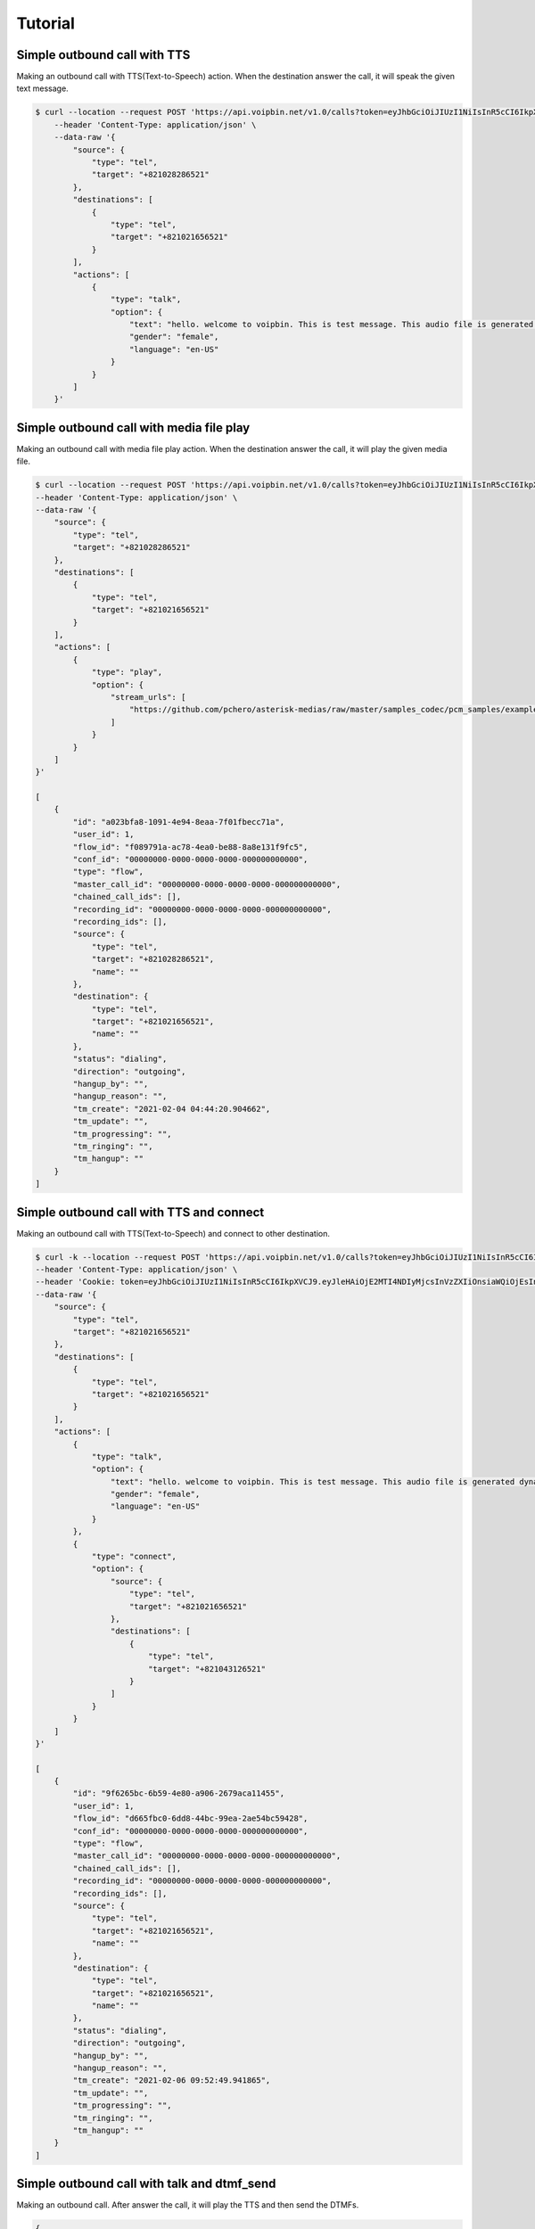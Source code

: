 .. _call-tutorial: call-tutorial

Tutorial
========

Simple outbound call with TTS
-----------------------------

Making an outbound call with TTS(Text-to-Speech) action.
When the destination answer the call, it will speak the given text message.

.. code::

    $ curl --location --request POST 'https://api.voipbin.net/v1.0/calls?token=eyJhbGciOiJIUzI1NiIsInR5cCI6IkpXVCJ9.eyJleHAiOjE2MDcyNjM5MjcsInVzZXIiOnsiaWQiOjEsInBlcm1pc3Npb24iOjEsInVzZXJuYW1lIjoiYWRtaW4ifX0.py7AwXIO0ZNBWSS1PN-05L9oYEREjGgbkkE6CcVyuzw' \
        --header 'Content-Type: application/json' \
        --data-raw '{
            "source": {
                "type": "tel",
                "target": "+821028286521"
            },
            "destinations": [
                {
                    "type": "tel",
                    "target": "+821021656521"
                }
            ],
            "actions": [
                {
                    "type": "talk",
                    "option": {
                        "text": "hello. welcome to voipbin. This is test message. This audio file is generated dynamically by the tts module. Please enjoy the voipbin service. Thank you. Bye",
                        "gender": "female",
                        "language": "en-US"
                    }
                }
            ]
        }'


Simple outbound call with media file play
-----------------------------------------

Making an outbound call with media file play action.
When the destination answer the call, it will play the given media file.

.. code::

    $ curl --location --request POST 'https://api.voipbin.net/v1.0/calls?token=eyJhbGciOiJIUzI1NiIsInR5cCI6IkpXVCJ9.eyJleHAiOjE2MTI4NDIyMjcsInVzZXIiOnsiaWQiOjEsInBlcm1pc3Npb24iOjEsInVzZXJuYW1lIjoiYWRtaW4ifX0.OWJihCRfaRtQKtV9fmfgxtpMk6TMQQtq9cSefln7vxM' \
    --header 'Content-Type: application/json' \
    --data-raw '{
        "source": {
            "type": "tel",
            "target": "+821028286521"
        },
        "destinations": [
            {
                "type": "tel",
                "target": "+821021656521"
            }
        ],
        "actions": [
            {
                "type": "play",
                "option": {
                    "stream_urls": [
                        "https://github.com/pchero/asterisk-medias/raw/master/samples_codec/pcm_samples/example-mono_16bit_8khz_pcm.wav"
                    ]
                }
            }
        ]
    }'

    [
        {
            "id": "a023bfa8-1091-4e94-8eaa-7f01fbecc71a",
            "user_id": 1,
            "flow_id": "f089791a-ac78-4ea0-be88-8a8e131f9fc5",
            "conf_id": "00000000-0000-0000-0000-000000000000",
            "type": "flow",
            "master_call_id": "00000000-0000-0000-0000-000000000000",
            "chained_call_ids": [],
            "recording_id": "00000000-0000-0000-0000-000000000000",
            "recording_ids": [],
            "source": {
                "type": "tel",
                "target": "+821028286521",
                "name": ""
            },
            "destination": {
                "type": "tel",
                "target": "+821021656521",
                "name": ""
            },
            "status": "dialing",
            "direction": "outgoing",
            "hangup_by": "",
            "hangup_reason": "",
            "tm_create": "2021-02-04 04:44:20.904662",
            "tm_update": "",
            "tm_progressing": "",
            "tm_ringing": "",
            "tm_hangup": ""
        }
    ]


Simple outbound call with TTS and connect
-------------------------------------------

Making an outbound call with TTS(Text-to-Speech) and connect to other destination.

.. code::

    $ curl -k --location --request POST 'https://api.voipbin.net/v1.0/calls?token=eyJhbGciOiJIUzI1NiIsInR5cCI6IkpXVCJ9.eyJleHAiOjE2MTI4NDIyMjcsInVzZXIiOnsiaWQiOjEsInBlcm1pc3Npb24iOjEsInVzZXJuYW1lIjoiYWRtaW4ifX0.OWJihCRfaRtQKtV9fmfgxtpMk6TMQQtq9cSefln7vxM' \
    --header 'Content-Type: application/json' \
    --header 'Cookie: token=eyJhbGciOiJIUzI1NiIsInR5cCI6IkpXVCJ9.eyJleHAiOjE2MTI4NDIyMjcsInVzZXIiOnsiaWQiOjEsInBlcm1pc3Npb24iOjEsInVzZXJuYW1lIjoiYWRtaW4ifX0.OWJihCRfaRtQKtV9fmfgxtpMk6TMQQtq9cSefln7vxM' \
    --data-raw '{
        "source": {
            "type": "tel",
            "target": "+821021656521"
        },
        "destinations": [
            {
                "type": "tel",
                "target": "+821021656521"
            }
        ],
        "actions": [
            {
                "type": "talk",
                "option": {
                    "text": "hello. welcome to voipbin. This is test message. This audio file is generated dynamically by the tts module. Please enjoy the voipbin service.",
                    "gender": "female",
                    "language": "en-US"
                }
            },
            {
                "type": "connect",
                "option": {
                    "source": {
                        "type": "tel",
                        "target": "+821021656521"
                    },
                    "destinations": [
                        {
                            "type": "tel",
                            "target": "+821043126521"
                        }
                    ]
                }
            }
        ]
    }'

    [
        {
            "id": "9f6265bc-6b59-4e80-a906-2679aca11455",
            "user_id": 1,
            "flow_id": "d665fbc0-6dd8-44bc-99ea-2ae54bc59428",
            "conf_id": "00000000-0000-0000-0000-000000000000",
            "type": "flow",
            "master_call_id": "00000000-0000-0000-0000-000000000000",
            "chained_call_ids": [],
            "recording_id": "00000000-0000-0000-0000-000000000000",
            "recording_ids": [],
            "source": {
                "type": "tel",
                "target": "+821021656521",
                "name": ""
            },
            "destination": {
                "type": "tel",
                "target": "+821021656521",
                "name": ""
            },
            "status": "dialing",
            "direction": "outgoing",
            "hangup_by": "",
            "hangup_reason": "",
            "tm_create": "2021-02-06 09:52:49.941865",
            "tm_update": "",
            "tm_progressing": "",
            "tm_ringing": "",
            "tm_hangup": ""
        }
    ]

Simple outbound call with talk and dtmf_send
--------------------------------------------
Making an outbound call. After answer the call, it will play the TTS and then send the DTMFs.

.. code::

    {
        "source": {
            "type": "tel",
            "target": "+821028286521"
        },
        "destinations": [
            {
                "type": "tel",
                "target": "+821021656521"
            }
        ],
        "actions": [
            {
                "type": "talk",
                "option": {
                    "text": "This is dtmf send test call. Please wait.",
                    "gender": "female",
                    "language": "en-US"
                }
            },
            {
                "type": "dtmf_send",
                "option": {
                    "dtmfs": "1234567890",
                    "duration": 500,
                    "interval": 500
                }
            },
            {
                "type": "talk",
                "option": {
                    "text": "Thank you. DTMF send test has done.",
                    "gender": "female",
                    "language": "en-US"
                }
            }
        ]
    }

    [
        {
            "id": "d7520a58-0b07-4dd7-ab72-a4e2d1979ec0",
            "user_id": 1,
            "flow_id": "0f4bd9bc-9df5-4a5b-9465-2189822a3019",
            "conf_id": "00000000-0000-0000-0000-000000000000",
            "type": "flow",
            "master_call_id": "00000000-0000-0000-0000-000000000000",
            "chained_call_ids": [],
            "recording_id": "00000000-0000-0000-0000-000000000000",
            "recording_ids": [],
            "source": {
                "type": "tel",
                "target": "+821028286521",
                "name": ""
            },
            "destination": {
                "type": "tel",
                "target": "+821021656521",
                "name": ""
            },
            "status": "dialing",
            "direction": "outgoing",
            "hangup_by": "",
            "hangup_reason": "",
            "tm_create": "2021-02-08 03:59:33.281711",
            "tm_update": "",
            "tm_progressing": "",
            "tm_ringing": "",
            "tm_hangup": ""
        }
    ]

Simple outbound call with Branch
---------------------------------

Making an outbound call with brach. It will get the digits from the call and will execute the branch.

.. code::

                  Start
                    |
                    |
    ------------>  Talk("Press 1 for show must go on. Press 2 for bohemian rhapsody. Press 3 for another one bites the dust")
    |               |
    |               |
    |              Digit(DTMF) receive
    |               |
    |               |
    |       -----------------------------------------------
    |       |           |                |                |
    |     default      "1"              "2"              "3"
    |       |           |                |                |
    |       |           |                |                |
    |       |          Talk(...)        Talk(...)        Talk(...)
    |       |           |                |                |
    |       |           |                |                |
    |       |          Hangup          Hangup           Hangup
    |       |
    |       |
    |      Talk(...)
    |       |
    ----goto(loop 3 times)
            |
            |
           Talk(...)
            |
            |
           Hangup

.. code::

    $ curl -k --location --request POST 'https://api.voipbin.net/v1.0/calls?token=eyJhbGciOiJIUzI1NiIsInR5cCI6IkpXVCJ9.eyJleHAiOjE2MTI4NDIyMjcsInVzZXIiOnsiaWQiOjEsInBlcm1pc3Npb24iOjEsInVzZXJuYW1lIjoiYWRtaW4ifX0.OWJihCRfaRtQKtV9fmfgxtpMk6TMQQtq9cSefln7vxM' \
    --header 'Content-Type: application/json' \
    --header 'Cookie: token=eyJhbGciOiJIUzI1NiIsInR5cCI6IkpXVCJ9.eyJleHAiOjE2MTI4NDIyMjcsInVzZXIiOnsiaWQiOjEsInBlcm1pc3Npb24iOjEsInVzZXJuYW1lIjoiYWRtaW4ifX0.OWJihCRfaRtQKtV9fmfgxtpMk6TMQQtq9cSefln7vxM' \
    --data-raw '{
        "source": {
            "type": "tel",
            "target": "+821028286521"
        },
        "destinations": [
            {
                "type": "tel",
                "target": "+821021656521"
            }
        ],
        "actions": [
            {
                "type": "talk",
                "option": {
                    "text": "Hello. This is branch test. Press 1 for show must go on. Press 2 for bohemian rhapsody. Press 3 for another one bites the dust",
                    "gender": "female",
                    "language": "en-US"
                }
            },
            {
                "type": "digits_receive",
                "option": {
                    "duration": 5000,
                    "length": 1
                }
            },
            {
                "type": "branch",
                "option": {
                    "default_index": 9,
                    "target_indexes": {
                        "1": 3,
                        "2": 5,
                        "3": 7
                    }
                }
            },
            {
                "type": "talk",
                "option": {
                    "text": "Empty spaces, what are we living for? Abandoned places, I guess we know the score, on and on. Does anybody know what we are looking for? Another hero, another mindless crime. Behind the curtain, in the pantomime",
                    "gender": "female",
                    "language": "en-US"
                }
            },
            {
                "type": "hangup"
            },
            {
                "type": "talk",
                "option": {
                    "text": "Mama, Just killed a man. Put a gun against his head, pulled my trigger. Now he's dead. Mama, life had just begun, But now I've gone and thrown it all away.",
                    "gender": "female",
                    "language": "en-US"
                }
            },
            {
                "type": "hangup"
            },
            {
                "type": "talk",
                "option": {
                    "text": "Steve walks warily down the street. With his brim pulled way down low. Ain't no sound but the sound of his feet. Machine guns ready to go. Are you ready hey are you ready for this?",
                    "gender": "female",
                    "language": "en-US"
                }
            },
            {
                "type": "hangup"
            },
            {
                "type": "talk",
                "option": {
                    "text": "You didn't choice correct number. Default selected.",
                    "gender": "female",
                    "language": "en-US"
                }
            },
            {
                "type": "goto",
                "option": {
                    "target_index": 0,
                    "loop": true,
                    "loop_count": 2
                }
            },
            {
                "type": "talk",
                "option": {
                    "text": "Loop over. Hangup the call. Thank you, good bye.",
                    "gender": "female",
                    "language": "en-US"
                }
            },
            {
                "type": "hangup"
            }
        ]
    }'

    [
        {
            "id": "77517719-ffb9-4583-ba44-737ba991d685",
            "flow_id": "c0827e56-41ef-4fa1-9da0-a8a36fbb76c4",
            "confbridge_id": "00000000-0000-0000-0000-000000000000",
            "type": "flow",
            "master_call_id": "00000000-0000-0000-0000-000000000000",
            "chained_call_ids": [],
            "recording_id": "00000000-0000-0000-0000-000000000000",
            "recording_ids": [],
            "source": {
                "type": "tel",
                "target": "+821028286521",
                "target_name": "",
                "name": "",
                "detail": ""
            },
            "destination": {
                "type": "tel",
                "target": "+821021656521",
                "target_name": "",
                "name": "",
                "detail": ""
            },
            "status": "dialing",
            "action": {
                "id": "00000000-0000-0000-0000-000000000001",
                "type": ""
            },
            "direction": "outgoing",
            "hangup_by": "",
            "hangup_reason": "",
            "tm_create": "2022-02-24 02:08:14.469405",
            "tm_update": "9999-01-01 00:00:00.000000",
            "tm_progressing": "9999-01-01 00:00:00.000000",
            "tm_ringing": "9999-01-01 00:00:00.000000",
            "tm_hangup": "9999-01-01 00:00:00.000000"
        }
    ]

Get call list
-------------

Getting a list of calls.

.. code::

    $ curl -k --location --request GET 'https://api.voipbin.net/v1.0/calls?token=eyJhbGciOiJIUzI1NiIsInR5cCI6IkpXVCJ9.eyJleHAiOjE2MTI4NDIyMjcsInVzZXIiOnsiaWQiOjEsInBlcm1pc3Npb24iOjEsInVzZXJuYW1lIjoiYWRtaW4ifX0.OWJihCRfaRtQKtV9fmfgxtpMk6TMQQtq9cSefln7vxM'

    {
        "result": [
            {
                "id": "9a7857ca-73ba-4000-8101-c47d3b48f9d1",
                "user_id": 1,
                "flow_id": "00000000-0000-0000-0000-000000000000",
                "conf_id": "00000000-0000-0000-0000-000000000000",
                "type": "sip-service",
                "master_call_id": "00000000-0000-0000-0000-000000000000",
                "chained_call_ids": [],
                "recording_id": "00000000-0000-0000-0000-000000000000",
                "recording_ids": [],
                "source": {
                    "type": "tel",
                    "target": "109",
                    "name": "109"
                },
                "destination": {
                    "type": "tel",
                    "target": "972595897084",
                    "name": ""
                },
                "status": "hangup",
                "direction": "incoming",
                "hangup_by": "remote",
                "hangup_reason": "normal",
                "tm_create": "2021-02-06 09:47:10.018000",
                "tm_update": "2021-02-06 09:48:14.630000",
                "tm_progressing": "2021-02-06 09:47:10.626000",
                "tm_ringing": "",
                "tm_hangup": "2021-02-06 09:48:14.630000"
            },
            ...
        ],
        "next_page_token": "2021-02-06 08:54:38.361000"
    }


Get specific call
-----------------

Getting a given call uuid's call info.

.. code::

    $ curl -k --location --request GET 'https://api.voipbin.net/v1.0/calls/f457951b-9918-44af-a834-2216b1cc31bc?token=eyJhbGciOiJIUzI1NiIsInR5cCI6IkpXVCJ9.eyJleHAiOjE2MTI4NDIyMjcsInVzZXIiOnsiaWQiOjEsInBlcm1pc3Npb24iOjEsInVzZXJuYW1lIjoiYWRtaW4ifX0.OWJihCRfaRtQKtV9fmfgxtpMk6TMQQtq9cSefln7vxM'

    {
        "id": "f457951b-9918-44af-a834-2216b1cc31bc",
        "user_id": 1,
        "flow_id": "246aeabe-fab5-4a1b-8e98-852b50e89dd7",
        "conf_id": "00000000-0000-0000-0000-000000000000",
        "type": "flow",
        "master_call_id": "00000000-0000-0000-0000-000000000000",
        "chained_call_ids": [],
        "recording_id": "00000000-0000-0000-0000-000000000000",
        "recording_ids": [
            "142e8ef8-392c-4514-abf0-8656da5d2fdf"
        ],
        "source": {
            "type": "tel",
            "target": "+821028286521",
            "name": ""
        },
        "destination": {
            "type": "tel",
            "target": "+821021656521",
            "name": ""
        },
        "status": "hangup",
        "direction": "outgoing",
        "hangup_by": "remote",
        "hangup_reason": "normal",
        "tm_create": "2021-01-29 03:17:54.349101",
        "tm_update": "2021-01-29 03:18:22.131000",
        "tm_progressing": "2021-01-29 03:18:07.810000",
        "tm_ringing": "2021-01-29 03:17:55.392000",
        "tm_hangup": "2021-01-29 03:18:22.131000"
    }
